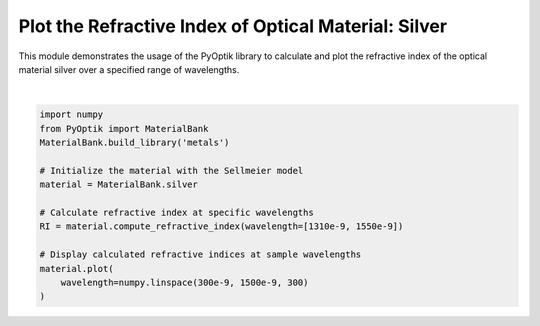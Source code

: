 
.. DO NOT EDIT.
.. THIS FILE WAS AUTOMATICALLY GENERATED BY SPHINX-GALLERY.
.. TO MAKE CHANGES, EDIT THE SOURCE PYTHON FILE:
.. "gallery/tabulated/plot_silver.py"
.. LINE NUMBERS ARE GIVEN BELOW.

.. only:: html

    .. note::
        :class: sphx-glr-download-link-note

        :ref:`Go to the end <sphx_glr_download_gallery_tabulated_plot_silver.py>`
        to download the full example code

.. rst-class:: sphx-glr-example-title

.. _sphx_glr_gallery_tabulated_plot_silver.py:


Plot the Refractive Index of Optical Material: Silver
=====================================================

This module demonstrates the usage of the PyOptik library to calculate and plot the refractive index of the optical material silver over a specified range of wavelengths.

.. GENERATED FROM PYTHON SOURCE LINES 10-24



.. image-sg:: /gallery/tabulated/images/sphx_glr_plot_silver_001.png
   :alt: Refractive Index and Absorption vs. Wavelength [silver]
   :srcset: /gallery/tabulated/images/sphx_glr_plot_silver_001.png
   :class: sphx-glr-single-img


.. rst-class:: sphx-glr-script-out

 .. code-block:: none

    File downloaded and saved to /Users/martinpdes/Desktop/GitProject/PyOptik/PyOptik/data/tabulated/silver.yml
    File downloaded and saved to /Users/martinpdes/Desktop/GitProject/PyOptik/PyOptik/data/tabulated/aluminium.yml
    File downloaded and saved to /Users/martinpdes/Desktop/GitProject/PyOptik/PyOptik/data/tabulated/gold.yml
    File downloaded and saved to /Users/martinpdes/Desktop/GitProject/PyOptik/PyOptik/data/tabulated/calcium.yml
    File downloaded and saved to /Users/martinpdes/Desktop/GitProject/PyOptik/PyOptik/data/tabulated/copper.yml
    File downloaded and saved to /Users/martinpdes/Desktop/GitProject/PyOptik/PyOptik/data/tabulated/iron.yml
    File downloaded and saved to /Users/martinpdes/Desktop/GitProject/PyOptik/PyOptik/data/tabulated/sodium.yml
    File downloaded and saved to /Users/martinpdes/Desktop/GitProject/PyOptik/PyOptik/data/tabulated/nickel.yml
    File downloaded and saved to /Users/martinpdes/Desktop/GitProject/PyOptik/PyOptik/data/tabulated/zinc.yml
    File downloaded and saved to /Users/martinpdes/Desktop/GitProject/PyOptik/PyOptik/data/tabulated/chromium.yml
    File downloaded and saved to /Users/martinpdes/Desktop/GitProject/PyOptik/PyOptik/data/tabulated/titanium.yml
    File downloaded and saved to /Users/martinpdes/Desktop/GitProject/PyOptik/PyOptik/data/tabulated/tungsten.yml
    File downloaded and saved to /Users/martinpdes/Desktop/GitProject/PyOptik/PyOptik/data/tabulated/lead.yml
    File downloaded and saved to /Users/martinpdes/Desktop/GitProject/PyOptik/PyOptik/data/tabulated/bismuth.yml
    File downloaded and saved to /Users/martinpdes/Desktop/GitProject/PyOptik/PyOptik/data/tabulated/magnesium.yml
    File downloaded and saved to /Users/martinpdes/Desktop/GitProject/PyOptik/PyOptik/data/tabulated/paladium.yml
    File downloaded and saved to /Users/martinpdes/Desktop/GitProject/PyOptik/PyOptik/data/tabulated/rhodium.yml
    File downloaded and saved to /Users/martinpdes/Desktop/GitProject/PyOptik/PyOptik/data/tabulated/vanadium.yml
    File downloaded and saved to /Users/martinpdes/Desktop/GitProject/PyOptik/PyOptik/data/tabulated/tantalum.yml






|

.. code-block:: python3

    import numpy
    from PyOptik import MaterialBank
    MaterialBank.build_library('metals')

    # Initialize the material with the Sellmeier model
    material = MaterialBank.silver

    # Calculate refractive index at specific wavelengths
    RI = material.compute_refractive_index(wavelength=[1310e-9, 1550e-9])

    # Display calculated refractive indices at sample wavelengths
    material.plot(
        wavelength=numpy.linspace(300e-9, 1500e-9, 300)
    )


.. rst-class:: sphx-glr-timing

   **Total running time of the script:** (0 minutes 11.563 seconds)


.. _sphx_glr_download_gallery_tabulated_plot_silver.py:

.. only:: html

  .. container:: sphx-glr-footer sphx-glr-footer-example




    .. container:: sphx-glr-download sphx-glr-download-python

      :download:`Download Python source code: plot_silver.py <plot_silver.py>`

    .. container:: sphx-glr-download sphx-glr-download-jupyter

      :download:`Download Jupyter notebook: plot_silver.ipynb <plot_silver.ipynb>`


.. only:: html

 .. rst-class:: sphx-glr-signature

    `Gallery generated by Sphinx-Gallery <https://sphinx-gallery.github.io>`_
